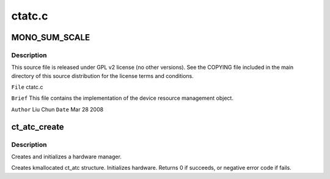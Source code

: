 .. -*- coding: utf-8; mode: rst -*-

=======
ctatc.c
=======


.. _`mono_sum_scale`:

MONO_SUM_SCALE
==============

.. c:function:: MONO_SUM_SCALE ()



.. _`mono_sum_scale.description`:

Description
-----------


This source file is released under GPL v2 license (no other versions).
See the COPYING file included in the main directory of this source
distribution for the license terms and conditions.

``File``    ctatc.c

``Brief``
This file contains the implementation of the device resource management
object.

``Author`` Liu Chun
``Date`` Mar 28 2008



.. _`ct_atc_create`:

ct_atc_create
=============

.. c:function:: int ct_atc_create (struct snd_card *card, struct pci_dev *pci, unsigned int rsr, unsigned int msr, int chip_type, unsigned int ssid, struct ct_atc **ratc)

    create and initialize a hardware manager

    :param struct snd_card \*card:
        corresponding alsa card object

    :param struct pci_dev \*pci:
        corresponding kernel pci device object

    :param unsigned int rsr:

        *undescribed*

    :param unsigned int msr:

        *undescribed*

    :param int chip_type:

        *undescribed*

    :param unsigned int ssid:

        *undescribed*

    :param struct ct_atc \*\*ratc:
        return created object address in it



.. _`ct_atc_create.description`:

Description
-----------

Creates and initializes a hardware manager.

Creates kmallocated ct_atc structure. Initializes hardware.
Returns 0 if succeeds, or negative error code if fails.

